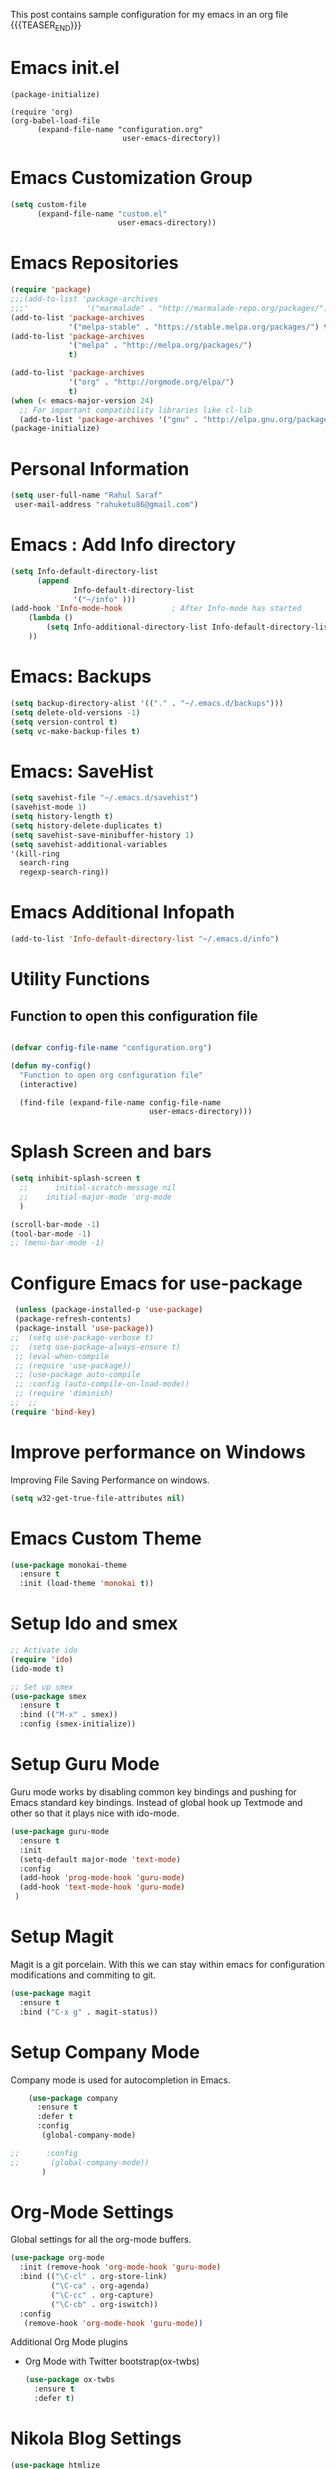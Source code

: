 #+BEGIN_COMMENT
.. title: Emacs Configuration
.. slug: emacs-configuration
.. date: 2018-12-20 18:40:07 UTC+05:30
.. tags: emacs, programming, orgmode
.. category: 
.. link: 
.. description: 
.. type: text

#+END_COMMENT

This post contains sample configuration for my emacs in an org file 
{{{TEASER_END}}}


* Emacs init.el
  #+BEGIN_EXAMPLE
    (package-initialize)

    (require 'org)
    (org-babel-load-file
          (expand-file-name "configuration.org"
                             user-emacs-directory))
  #+END_EXAMPLE

* Emacs Customization Group
  #+BEGIN_SRC emacs-lisp
    (setq custom-file
          (expand-file-name "custom.el"
                            user-emacs-directory))
  #+END_SRC

* Emacs Repositories
  #+BEGIN_SRC emacs-lisp
    (require 'package)
    ;;;(add-to-list 'package-archives
    ;;;'             '("marmalade" . "http://marmalade-repo.org/packages/") t)
    (add-to-list 'package-archives
                 '("melpa-stable" . "https://stable.melpa.org/packages/") t)
    (add-to-list 'package-archives
                 '("melpa" . "http://melpa.org/packages/")
                 t)

	(add-to-list 'package-archives 
	             '("org" . "http://orgmode.org/elpa/")
				 t)
    (when (< emacs-major-version 24)
      ;; For important compatibility libraries like cl-lib
      (add-to-list 'package-archives '("gnu" . "http://elpa.gnu.org/packages/")))
    (package-initialize)

  #+END_SRC

* Personal Information
 #+BEGIN_SRC emacs-lisp
   (setq user-full-name "Rahul Saraf"
 	user-mail-address "rahuketu86@gmail.com")
 #+END_SRC
* Emacs : Add Info directory
 #+BEGIN_SRC emacs-lisp
       (setq Info-default-directory-list
             (append
                     Info-default-directory-list
                     '("~/info" )))
       (add-hook 'Info-mode-hook           ; After Info-mode has started
           (lambda ()
               (setq Info-additional-directory-list Info-default-directory-list)
           ))
 #+END_SRC
* Emacs: Backups
  #+BEGIN_SRC emacs-lisp
    (setq backup-directory-alist '(("." . "~/.emacs.d/backups")))
    (setq delete-old-versions -1)
    (setq version-control t)
    (setq vc-make-backup-files t)
  #+END_SRC
* Emacs: SaveHist
  #+BEGIN_SRC emacs-lisp
    (setq savehist-file "~/.emacs.d/savehist")
    (savehist-mode 1)
    (setq history-length t)
    (setq history-delete-duplicates t)
    (setq savehist-save-minibuffer-history 1)
    (setq savehist-additional-variables
  	'(kill-ring
  	  search-ring
  	  regexp-search-ring))
  #+END_SRC
* Emacs Additional Infopath
  #+BEGIN_SRC  emacs-lisp
    (add-to-list 'Info-default-directory-list "~/.emacs.d/info")
  #+END_SRC
* Utility Functions
** Function to open this configuration file
   #+BEGIN_SRC emacs-lisp

     (defvar config-file-name "configuration.org")

     (defun my-config()
       "Function to open org configuration file"
       (interactive)
  
       (find-file (expand-file-name config-file-name
                                    user-emacs-directory)))  
   #+END_SRC

* Splash Screen and bars
  #+BEGIN_SRC emacs-lisp
    (setq inhibit-splash-screen t
	  ;;      initial-scratch-message nil
	  ;;    initial-major-mode 'org-mode
	  )

    (scroll-bar-mode -1)
    (tool-bar-mode -1)
    ;; (menu-bar-mode -1)
  #+END_SRC

* Configure Emacs for use-package
  #+BEGIN_SRC emacs-lisp
     (unless (package-installed-p 'use-package)
     (package-refresh-contents)
     (package-install 'use-package))
    ;;  (setq use-package-verbose t)
    ;;  (setq use-package-always-ensure t)
     ;; (eval-when-compile
     ;; (require 'use-package))
     ;; (use-package auto-compile
     ;; :config (auto-compile-on-load-mode))
     ;; (require 'diminish)
    ;;  ;;
    (require 'bind-key)
   #+END_SRC
* Improve performance on Windows
  Improving File Saving Performance on windows.
  #+BEGIN_SRC emacs-lisp
    (setq w32-get-true-file-attributes nil)
  #+END_SRC

* Emacs Custom Theme
  #+BEGIN_SRC emacs-lisp
    (use-package monokai-theme
      :ensure t
      :init (load-theme 'monokai t))
  #+END_SRC

* Setup Ido and smex
  #+BEGIN_SRC emacs-lisp
    ;; Activate ido
    (require 'ido)
    (ido-mode t)

    ;; Set up smex
    (use-package smex
      :ensure t
      :bind (("M-x" . smex))
      :config (smex-initialize))
  #+END_SRC
* Setup Guru Mode
  Guru mode works by disabling common key bindings and pushing for
  Emacs standard key bindings. Instead of global hook up Textmode and
  other so that it plays nice with ido-mode.
  #+BEGIN_SRC emacs-lisp
    (use-package guru-mode
      :ensure t
      :init
      (setq-default major-mode 'text-mode)
      :config
      (add-hook 'prog-mode-hook 'guru-mode)
      (add-hook 'text-mode-hook 'guru-mode)
     )
  #+END_SRC

* Setup Magit
  Magit is a git porcelain. With this we can stay within emacs for
  configuration modifications and commiting to git.
  #+BEGIN_SRC emacs-lisp
    (use-package magit
      :ensure t
      :bind ("C-x g" . magit-status))
  #+END_SRC
  
* Setup Company Mode
  Company mode is used for autocompletion in Emacs.
  #+BEGIN_SRC emacs-lisp
    (use-package company
      :ensure t
      :defer t
      :config
       (global-company-mode)

;;      :config
;;       (global-company-mode))
	   )
  #+END_SRC
* Org-Mode Settings
  Global settings for all the org-mode buffers.

  #+BEGIN_SRC emacs-lisp
    (use-package org-mode
      :init (remove-hook 'org-mode-hook 'guru-mode)
      :bind (("\C-cl" . org-store-link)
             ("\C-ca" . org-agenda)
             ("\C-cc" . org-capture)
             ("\C-cb" . org-iswitch))
      :config
       (remove-hook 'org-mode-hook 'guru-mode))
  #+END_SRC

  Additional Org Mode plugins
  - Org Mode with Twitter bootstrap(ox-twbs)
    #+BEGIN_SRC emacs-lisp
      (use-package ox-twbs
        :ensure t
        :defer t)
    #+END_SRC

* Nikola Blog Settings

  #+BEGIN_SRC emacs-lisp
    (use-package htmlize
     :ensure t)
    (require 'org)
    (require 'ox-html)

    ;;; Custom configuration for the export.

    ;;; Add any custom configuration that you would like to 'conf.el'.
    (setq nikola-use-pygments t
	  org-export-with-toc nil
	  org-export-with-section-numbers nil
	  org-startup-folded 'showeverything)

    ;; Load additional configuration from conf.el
    (let ((conf (expand-file-name "conf.el" (file-name-directory load-file-name))))
      (if (file-exists-p conf)
	  (load-file conf)))

    ;;; Macros

    ;; Load Nikola macros
    (setq nikola-macro-templates
	  (with-current-buffer
	      (find-file
	       (expand-file-name "macros.org" (file-name-directory load-file-name)))
	    (org-macro--collect-macros)))

    ;;; Code highlighting
    (defun org-html-decode-plain-text (text)
      "Convert HTML character to plain TEXT. i.e. do the inversion of
	 `org-html-encode-plain-text`. Possible conversions are set in
	 `org-html-protect-char-alist'."
      (mapc
       (lambda (pair)
	 (setq text (replace-regexp-in-string (cdr pair) (car pair) text t t)))
       (reverse org-html-protect-char-alist))
      text)

    ;; Use pygments highlighting for code
    (defun pygmentize (lang code)
      "Use Pygments to highlight the given code and return the output"
      (with-temp-buffer
	(insert code)
	(let ((lang (or (cdr (assoc lang org-pygments-language-alist)) "text")))
	  (shell-command-on-region (point-min) (point-max)
				   (format "pygmentize -f html -l %s" lang)
				   (buffer-name) t))
	(buffer-string)))

    (defconst org-pygments-language-alist
      '(("asymptote" . "asymptote")
	("awk" . "awk")
	("c" . "c")
	("c++" . "cpp")
	("cpp" . "cpp")
	("clojure" . "clojure")
	("css" . "css")
	("d" . "d")
	("emacs-lisp" . "scheme")
	("F90" . "fortran")
	("gnuplot" . "gnuplot")
	("groovy" . "groovy")
	("haskell" . "haskell")
	("java" . "java")
	("js" . "js")
	("julia" . "julia")
	("latex" . "latex")
	("lisp" . "lisp")
	("makefile" . "makefile")
	("matlab" . "matlab")
	("mscgen" . "mscgen")
	("ocaml" . "ocaml")
	("octave" . "octave")
	("perl" . "perl")
	("picolisp" . "scheme")
	("python" . "python")
	("r" . "r")
	("ruby" . "ruby")
	("sass" . "sass")
	("scala" . "scala")
	("scheme" . "scheme")
	("sh" . "sh")
	("sql" . "sql")
	("sqlite" . "sqlite3")
	("tcl" . "tcl"))
      "Alist between org-babel languages and Pygments lexers.
    lang is downcased before assoc, so use lowercase to describe language available.
    See: http://orgmode.org/worg/org-contrib/babel/languages.html and
    http://pygments.org/docs/lexers/ for adding new languages to the mapping.")

    ;; Override the html export function to use pygments
    (defun org-html-src-block (src-block contents info)
     "Transcode a SRC-BLOCK element from Org to HTML.
     CONTENTS holds the contents of the item.  INFO is a plist holding
     contextual information."
       (if (org-export-read-attribute :attr_html src-block :textarea)
           (org-html--textarea-block src-block)
         (let ((lang (org-element-property :language src-block))
     	  (code (org-element-property :value src-block))
     	  (code-html (org-html-format-code src-block info)))
           (if nikola-use-pygments
     	  (pygmentize (downcase lang) (org-html-decode-plain-text code))
    	code-html))))

    ;; Export images with custom link type
    (defun org-custom-link-img-url-export (path desc format)
      (cond
       ((eq format 'html)
	(format "<img src=\"%s\" alt=\"%s\"/>" path desc))))
    (org-add-link-type "img-url" nil 'org-custom-link-img-url-export)

    ;; Export function used by Nikola.
    (defun nikola-html-export (infile outfile)
      "Export the body only of the input file and write it to
    specified location."
      (with-current-buffer (find-file infile)
	(org-macro-replace-all nikola-macro-templates)
	(org-html-export-as-html nil nil t t)
	(write-file outfile nil)))

  #+END_SRC

* Games
** Chess
   #+BEGIN_SRC emacs-lisp
     (use-package chess
       :ensure t
       :defer t)
   #+END_SRC
